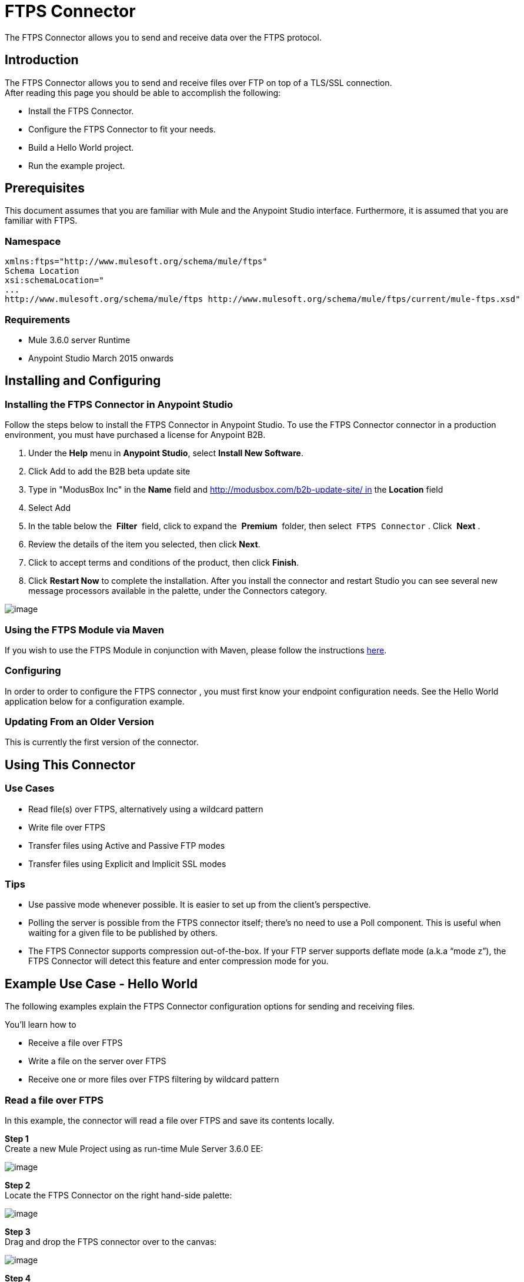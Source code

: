 = FTPS Connector

The FTPS Connector allows you to send and receive data over the FTPS protocol.

== Introduction

The FTPS Connector allows you to send and receive files over FTP on top of a TLS/SSL connection. +
After reading this page you should be able to accomplish the following:

* Install the FTPS Connector.
* Configure the FTPS Connector to fit your needs.
* Build a Hello World project.
* Run the example project.

== Prerequisites

This document assumes that you are familiar with Mule and the Anypoint Studio interface. Furthermore, it is assumed that you are familiar with FTPS.

=== Namespace

[source]
----
xmlns:ftps="http://www.mulesoft.org/schema/mule/ftps"
Schema Location
xsi:schemaLocation="
...
http://www.mulesoft.org/schema/mule/ftps http://www.mulesoft.org/schema/mule/ftps/current/mule-ftps.xsd"
----

=== Requirements

* Mule 3.6.0 server Runtime
* Anypoint Studio March 2015 onwards

== Installing and Configuring

=== Installing the FTPS Connector in Anypoint Studio

Follow the steps below to install the FTPS Connector in Anypoint Studio. To use the FTPS Connector connector in a production environment, you must have purchased a license for Anypoint B2B.

. Under the *Help* menu in *Anypoint Studio*, select *Install New Software*. 
. Click Add to add the B2B beta update site
. Type in "ModusBox Inc" in the *Name* field and http://modusbox.com/b2b-update-site/ in the *Location* field
. Select Add
. In the table below the  *Filter*  field, click to expand the  *Premium*  folder, then select  `FTPS Connector` . Click  *Next* . 
. Review the details of the item you selected, then click *Next*.
. Click to accept terms and conditions of the product, then click *Finish*.
. Click *Restart Now* to complete the installation. After you install the connector and restart Studio you can see several new message processors available in the palette, under the Connectors category.

image:/docs/download/attachments/125305047/image_12.png?version=1&modificationDate=1438077493998[image]

=== Using the FTPS Module via Maven

If you wish to use the FTPS Module in conjunction with Maven, please follow the instructions http://modusintegration.github.io/mule-connector-ftps/[here].

=== Configuring

In order to order to configure the FTPS connector , you must first know your endpoint configuration needs. See the Hello World application below for a configuration example.

=== Updating From an Older Version

This is currently the first version of the connector.

== Using This Connector

=== Use Cases

* Read file(s) over FTPS, alternatively using a wildcard pattern
* Write file over FTPS
* Transfer files using Active and Passive FTP modes
* Transfer files using Explicit and Implicit SSL modes

=== Tips

* Use passive mode whenever possible. It is easier to set up from the client’s perspective.
* Polling the server is possible from the FTPS connector itself; there’s no need to use a Poll component. This is useful when waiting for a given file to be published by others.
* The FTPS Connector supports compression out-of-the-box. If your FTP server supports deflate mode (a.k.a “mode z”), the FTPS Connector will detect this feature and enter compression mode for you.

== Example Use Case - Hello World

The following examples explain the FTPS Connector configuration options for sending and receiving files.

You'll learn how to

* Receive a file over FTPS
* Write a file on the server over FTPS
* Receive one or more files over FTPS filtering by wildcard pattern

=== Read a file over FTPS

In this example, the connector will read a file over FTPS and save its contents locally.

*Step 1* +
Create a new Mule Project using as run-time Mule Server 3.6.0 EE:

image:/docs/download/attachments/125305047/image01.png?version=1&modificationDate=1427580589518[image]

*Step 2* +
Locate the FTPS Connector on the right hand-side palette:

image:/docs/download/attachments/125305047/image08.png?version=1&modificationDate=1427580590487[image]

*Step 3* +
Drag and drop the FTPS connector over to the canvas:

image:/docs/download/attachments/125305047/image02.png?version=1&modificationDate=1427580589683[image]

*Step 4* +
Create a connector configuration for the FTPS element

image:/docs/download/attachments/125305047/image10.png?version=1&modificationDate=1427580590751[image] +

*Step 5* +
Set the FTPS settings according to your scenario. In this example, we have an FTPS server running on localhost.

image:/docs/download/attachments/125305047/image_4.png?version=2&modificationDate=1438078515712[image]

. *B2B settings* +
Activate this option if the Global configuration options are being set using a B2B Provider. +
. *Connection settings* +
Set the host of your FTP server, this can be an IP address or a host name. Set the port the FTP server is listening to (control channel). Set whether you prefer active or passive connection modes. Fill in the blanks in the _Advanced_ tab if you go for active. If you want to use explicit mode, select EXPLICIT in the _Encryption mode_ field. The _Streaming_ option is suitable for large files; instead of reading the contents to a byte array in memory; an input stream will be passed as payload to the next component in the flow. +
. *Security - FTP* +
Your username and password on the FTP server.
+
Advanced settings can also be applied if needed. Read below for a brief description for each.
+
image:/docs/download/attachments/125305047/image_4.1.png?version=1&modificationDate=1438078817970[image]


. *Security - Certificates* (Optional) +
If set, the FTPS connector will validate your server’s identity with these certs. Only JKS format is supported at the moment. _If you want to disable server certificate validation, you’ll be able to find that option in this section as well, although it’s not recommended.
 
. *Active Mode settings* +
These fields are going to be read in case _ACTIVE_ was selected as _Transfer Mode_. The _Reported IP Address_ is the external IP address to use if your application runs within a LAN and the FTP server is external to it.
. *Pre-processing* +
The _Upload temp directory_ sets the location on the *server side* where the files are going to be uploaded before they reach they final destination.
.  *Concurrent downloads* +
The number of worker threads to use when downloading multiple files (useful when reading files using a wildcard pattern or a directory).

*Step 6*  

Now let’s set up the connector’s Read File operation to retrieve a file securely from the FTP Server. File contents will be passed to the next processor in the flow.

image:/docs/download/attachments/125305047/image_5.png?version=1&modificationDate=1435270706829[image]

. *Basic Settings*  +
Select the _Read_ operation
. *General Options*  +
Enter the path and filename of the file you aim to read from the server. In our case we’re transferring _modus-test-read.txt_ which is located at the _/demo_ directory of the FTP user we’ve set.
. **Post-processing**  +
After a file has been read, the connector will attempt to delete it from the server unless _Move to Directory_ is set to an existing location on the server. This field is optional.
. *Polling*  +
The connector polls the server for the specified file. By default it checks for the file every second. Once it gets it it will continue to read the file and inject it into the flow.
. *B2B options*  +
The specification ID for inbound transactions set on the B2B platform. This field is required if the _Use B2B Provider_ was checked in the global configuration.

 
*Step 7* +
Now it’s up to you to decide what to do with the contents you’ve just read. In this example, we’re going to write the contents to a file. The FTPS connector can help us with that as it gives us 2 extra bits of information: the original filename and its size.

image:/docs/download/attachments/125305047/image03.png?version=1&modificationDate=1427580589791[image]

You should have your application ready to read a file securely from a FTP server you trust.

*Step 8* +
Finally, run the example as a Mule application:

image:/docs/download/attachments/125305047/image05.png?version=1&modificationDate=1427580590066[image]

If the file exists on the remote FTP server, the Connector should read it and locate it under the /tmp folder as setup in Step 7.

=== Write a file on the server over FTPS

This example will write a file over FTPS using the contents received in the payload.

*Steps 1 - 5* +
Follow steps 1-5 in the above example.

*Step 6* +
Drag and drop the File message source into the canvas. Set it up to read any given file in your filesystem.

*Step 7* +
Drag and drop the FTPS connector icon over the canvas, next to the File message source. This is how it should look like:

image:/docs/download/attachments/125305047/image07.png?version=1&modificationDate=1427580590369[image]

*Step 8* +
Now let us set up the FTPS write file operation.

image:/docs/download/attachments/125305047/image_9.png?version=1&modificationDate=1435270912388[image]

As you can see, we’re reusing the Global Configuration element from the previous example. Review *Step 5* of the previous example for further details.

. *General options*  +
As in the Read operation you can select which path to upload your file to. Under Filename you can enter any MEL expression you want; we’re setting a fixed name for simplicity.
. *B2B options*  +
The specification ID for outbound transactions set on the B2B platform. This field is required if the Use B2B Provider was checked in the global configuration.

*Step 9* +
Save your changes and run the application. The application will write your file to the FTPS server under the name specified in the configuration.

=== Receive one or more files over FTPS filtering by a wildcard pattern

This example will receive one or more files over FTPS filtering by a wildcard pattern.

*Steps 1 - 5* +
Same as in the previous example.

*Step 6*

Now let us setup the connector’s Read File using Pattern operation to retrieve a set of files securely from the FTPS server. Every time a file matches the pattern, the set up flow will be activated with the contents of the file.

image:/docs/download/attachments/125305047/image_10.png?version=1&modificationDate=1435270980291[image]

Enter the path of the parent directory you aim to read the files from on the server.

Enter the File pattern as well; bear in mind this is a wildcard pattern. In our case we’re transferring every file that starts with “modusbox-”.

*Step 7*

Let us see an example of how to use the files we have just read. Drag and drop a File connector and set it up as follows:

image:/docs/download/attachments/125305047/image03.png?version=1&modificationDate=1427580589791[image]

The above screenshot shows that the files are saved in our local /tmp directory. Take a look at the File Name/Pattern configuration value. The fileName inbound property is added by the FTPS connector along with the fileSize property. These values can come in handy for when you need to deal with multiple files.

*Step 8* +
Save your changes and run the application. The application will read files from the server matching the filename pattern and save them locally under the same filename they had on the server.
